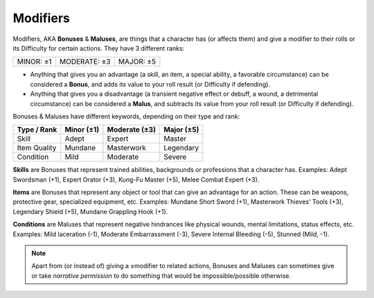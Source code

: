 .. _bonusesmaluses:

Modifiers
---------

.. compound::

   Modifiers, AKA **Bonuses** & **Maluses**, are things that a character has (or affects them) and give a modifier to their rolls or its Difficulty for certain actions. They have 3 different ranks:

   +-----------+--------------+-----------+
   | MINOR: ±1 | MODERATE: ±3 | MAJOR: ±5 |
   +-----------+--------------+-----------+

   - Anything that gives you an advantage (a skill, an item, a special ability, a favorable circumstance) can be considered a **Bonus**, and adds its value to your roll result (or Difficulty if defending).
   - Anything that gives you a disadvantage (a transient negative effect or debuff, a wound, a detrimental circumstance) can be considered a **Malus**, and subtracts its value from your roll result (or Difficulty if defending).

Bonuses & Maluses have different keywords, depending on their type and rank:

+--------------+------------+---------------+------------+
|  Type / Rank | Minor (±1) | Moderate (±3) | Major (±5) |
+==============+============+===============+============+
|     Skill    |    Adept   |     Expert    |   Master   |
+--------------+------------+---------------+------------+
| Item Quality |   Mundane  |   Masterwork  |  Legendary |
+--------------+------------+---------------+------------+
|   Condition  |    Mild    |    Moderate   |   Severe   |
+--------------+------------+---------------+------------+

.. _skills:

**Skills** are Bonuses that represent trained abilities, backgrounds or professions that a character has. Examples: Adept Swordsman (+1), Expert Orator (+3), Kung-Fu Master (+5), Melee Combat Expert (+3).

.. _items:

**Items** are Bonuses that represent any object or tool that can give an advantage for an action. These can be weapons, protective gear, specialized equipment, etc. Examples: Mundane Short Sword (+1), Masterwork Thieves' Tools (+3), Legendary Shield (+5), Mundane Grappling Hook (+1).

.. _conditions:

**Conditions** are Maluses that represent negative hindrances like physical wounds, mental limitations, status effects, etc.  Examples: Mild laceration (-1), Moderate Embarrassment (-3), Severe Internal Bleeding (-5), Stunned (Mild, -1).

.. note::

   Apart from (or instead of) giving a ±modifier to related actions, Bonuses and Maluses can sometimes give or take *narrative permission* to do something that would be impossible/possible otherwise.